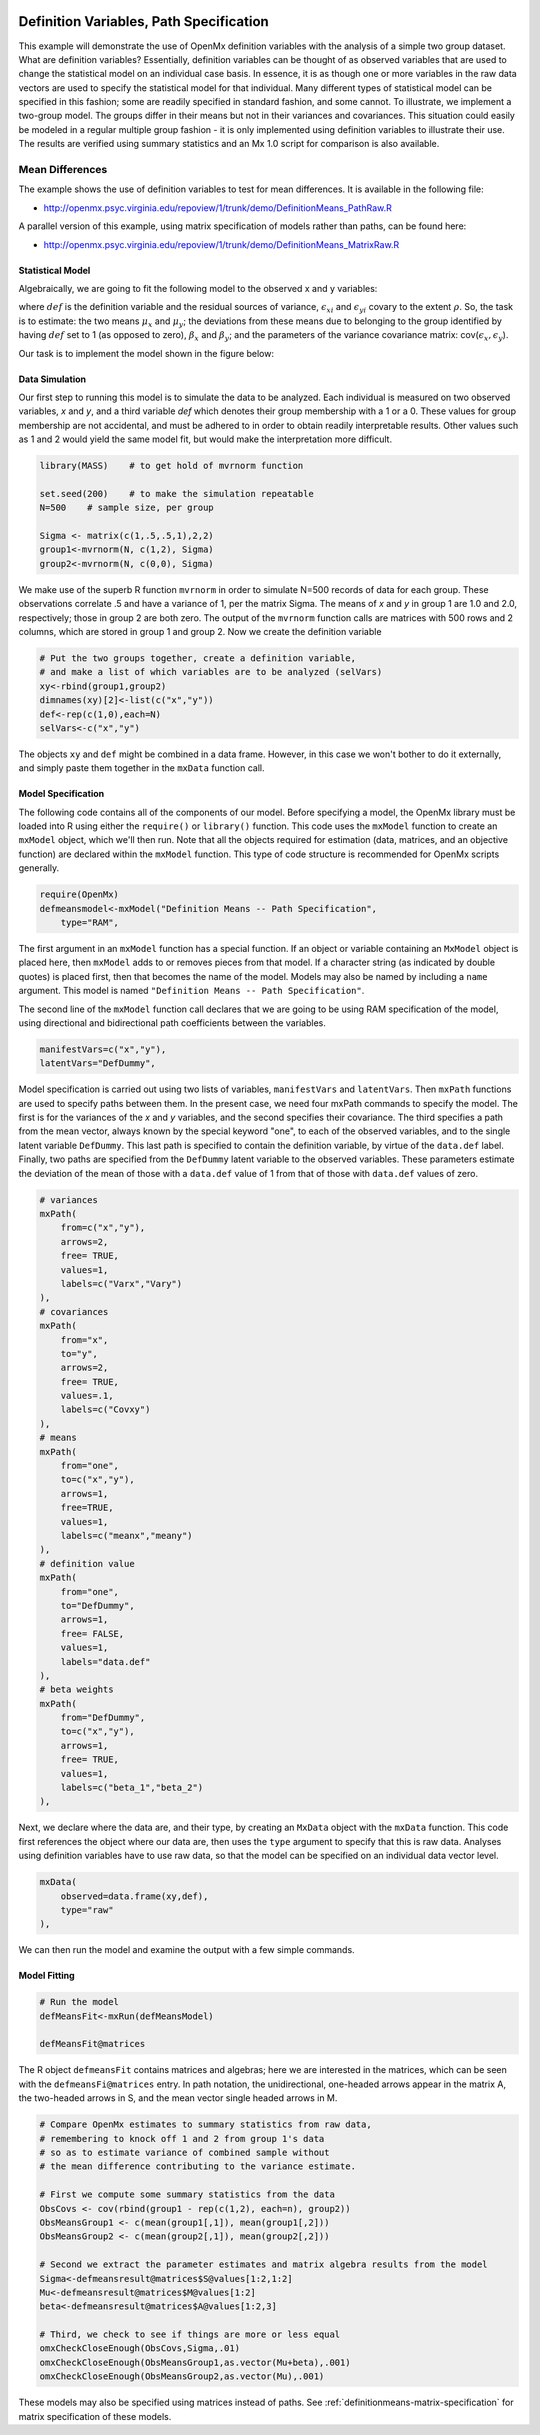     .. _definitionmeans-path-specification:

Definition Variables, Path Specification
========================================

This example will demonstrate the use of OpenMx definition variables with the analysis of a simple two group dataset.  What are definition variables?  Essentially, definition variables can be thought of as observed variables that are used to change the statistical model on an individual case basis.  In essence, it is as though one or more variables in the raw data vectors are used to specify the statistical model for that individual.  Many different types of statistical model can be specified in this fashion; some  are readily specified in standard fashion, and some cannot.  To illustrate, we implement a two-group model.  The groups differ in their means but not in their variances and covariances.  This situation could easily be modeled in a regular multiple group fashion - it is only implemented using definition variables to illustrate their use.  The results are verified using summary statistics and an Mx 1.0 script for comparison is also available.

Mean Differences
----------------

The example shows the use of definition variables to test for mean differences. It is available in the following file:

* http://openmx.psyc.virginia.edu/repoview/1/trunk/demo/DefinitionMeans_PathRaw.R

A parallel version of this example, using matrix specification of models rather than paths, can be found here:

* http://openmx.psyc.virginia.edu/repoview/1/trunk/demo/DefinitionMeans_MatrixRaw.R


Statistical Model
^^^^^^^^^^^^^^^^^

Algebraically, we are going to fit the following model to the observed x and y variables:

.. math::
   :nowrap:
   
   \begin{eqnarray*} 
   x_{i} = \mu_{x} + \beta_x * def + \epsilon_{xi}\\
   y_{i} = \mu_{y} + \beta_y * def + \epsilon_{yi}
   \end{eqnarray*}

where :math:`def` is the definition variable and the residual sources of variance, :math:`\epsilon_{xi}` and :math:`\epsilon_{yi}` covary to the extent :math:`\rho`.  So, the task is to estimate: the two means :math:`\mu_{x}` and :math:`\mu_{y}`; the deviations from these means due to belonging to the group identified by having :math:`def` set to 1 (as opposed to zero), :math:`\beta_{x}` and :math:`\beta_{y}`; and the parameters of the variance covariance matrix: cov(:math:`\epsilon_{x},\epsilon_{y}`).

Our task is to implement the model shown in the figure below:

.. image:: graph/DefinitionMeansModel.png
    :height: 2in

Data Simulation
^^^^^^^^^^^^^^^

Our first step to running this model is to simulate the data to be analyzed. Each individual is measured on two observed variables, *x* and *y*, and a third variable *def* which denotes their group membership with a 1 or a 0.  These values for group membership are not accidental, and must be adhered to in order to obtain readily interpretable results.  Other values such as 1 and 2 would yield the same model fit, but would make the interpretation more difficult.  

.. code-block:: r

    library(MASS)    # to get hold of mvrnorm function 

    set.seed(200)    # to make the simulation repeatable
    N=500    # sample size, per group
  
    Sigma <- matrix(c(1,.5,.5,1),2,2)
    group1<-mvrnorm(N, c(1,2), Sigma)
    group2<-mvrnorm(N, c(0,0), Sigma)

We make use of the superb R function ``mvrnorm`` in order to simulate N=500 records of data for each group.  These observations correlate .5 and have a variance of 1, per the matrix Sigma.  The means of *x* and *y* in group 1 are 1.0 and 2.0, respectively; those in group 2 are both zero.  The output of the ``mvrnorm`` function calls are matrices with 500 rows and 2 columns, which are stored in group 1 and group 2.  Now we create the definition variable

.. code-block:: r

    # Put the two groups together, create a definition variable, 
    # and make a list of which variables are to be analyzed (selVars)
    xy<-rbind(group1,group2)
    dimnames(xy)[2]<-list(c("x","y"))
    def<-rep(c(1,0),each=N)
    selVars<-c("x","y")

The objects ``xy`` and ``def`` might be combined in a data frame.  However, in this case we won't bother to do it externally, and simply paste them together in the ``mxData`` function call.

Model Specification
^^^^^^^^^^^^^^^^^^^

The following code contains all of the components of our model.  Before specifying a model, the OpenMx library must be loaded into R using either the ``require()`` or ``library()`` function. This code uses the ``mxModel`` function to create an ``mxModel`` object, which we'll then run.  Note that all the objects required for estimation (data, matrices, and an objective function) are declared within the ``mxModel`` function.  This type of code structure is recommended for OpenMx scripts generally.

.. code-block:: r

    require(OpenMx)
    defmeansmodel<-mxModel("Definition Means -- Path Specification", 
        type="RAM",

The first argument in an ``mxModel`` function has a special function. If an object or variable containing an ``MxModel`` object is placed here, then ``mxModel`` adds to or removes pieces from that model. If a character string (as indicated by double quotes) is placed first, then that becomes the name of the model. Models may also be named by including a ``name`` argument. This model is named ``"Definition Means -- Path Specification"``.

The second line of the ``mxModel`` function call declares that we are going to be using RAM specification of the model, using directional and bidirectional path coefficients between the variables. 

.. code-block:: r

    manifestVars=c("x","y"),
    latentVars="DefDummy",

Model specification is carried out using two lists of variables, ``manifestVars`` and ``latentVars``.  Then ``mxPath`` functions are used to specify paths between them. In the present case, we need four mxPath commands to specify the model.  The first is for the variances of the *x* and *y* variables, and the second specifies their covariance.  The third specifies a path from the mean vector, always known by the special keyword "one", to each of the observed variables, and to the single latent variable ``DefDummy``.  This last path is specified to contain the definition variable, by virtue of the ``data.def`` label.  Finally, two paths are specified from the ``DefDummy`` latent variable to the observed variables.  These parameters estimate the deviation of the mean of those with a ``data.def`` value of 1 from that of those with ``data.def`` values of zero.

.. code-block:: r

    # variances
    mxPath(
        from=c("x","y"), 
        arrows=2, 
        free= TRUE, 
        values=1,  
        labels=c("Varx","Vary")
    ),
    # covariances  
    mxPath(
        from="x", 
        to="y", 
        arrows=2, 
        free= TRUE, 
        values=.1, 
        labels=c("Covxy")
    ), 
    # means      
    mxPath(
        from="one", 
        to=c("x","y"), 
        arrows=1, 
        free=TRUE, 
        values=1, 
        labels=c("meanx","meany")
    ), 
    # definition value 
    mxPath(
        from="one", 
        to="DefDummy", 
        arrows=1, 
        free= FALSE, 
        values=1, 
        labels="data.def"
    ),    
    # beta weights
    mxPath(
        from="DefDummy", 
        to=c("x","y"), 
        arrows=1, 
        free= TRUE, 
        values=1, 
        labels=c("beta_1","beta_2")
    ), 


Next, we declare where the data are, and their type, by creating an ``MxData`` object with the ``mxData`` function. This code first references the object where our data are, then uses the ``type`` argument to specify that this is raw data. Analyses using definition variables have to use raw data, so that the model can be specified on an individual data vector level.

.. code-block:: r

    mxData(
        observed=data.frame(xy,def), 
        type="raw"
    ),

We can then run the model and examine the output with a few simple commands.

Model Fitting
^^^^^^^^^^^^^^

.. code-block:: r

    # Run the model
    defMeansFit<-mxRun(defMeansModel)

    defMeansFit@matrices

The R object ``defmeansFit`` contains matrices and algebras; here we are interested in the matrices, which can be seen with the ``defmeansFi@matrices`` entry.  In path notation, the unidirectional, one-headed arrows appear in the matrix A, the two-headed arrows in S, and the mean vector single headed arrows in M.

.. code-block:: r

    # Compare OpenMx estimates to summary statistics from raw data, 
    # remembering to knock off 1 and 2 from group 1's data
    # so as to estimate variance of combined sample without 
    # the mean difference contributing to the variance estimate.
 
    # First we compute some summary statistics from the data
    ObsCovs <- cov(rbind(group1 - rep(c(1,2), each=n), group2))
    ObsMeansGroup1 <- c(mean(group1[,1]), mean(group1[,2]))
    ObsMeansGroup2 <- c(mean(group2[,1]), mean(group2[,2]))

    # Second we extract the parameter estimates and matrix algebra results from the model
    Sigma<-defmeansresult@matrices$S@values[1:2,1:2]
    Mu<-defmeansresult@matrices$M@values[1:2]
    beta<-defmeansresult@matrices$A@values[1:2,3]

    # Third, we check to see if things are more or less equal
    omxCheckCloseEnough(ObsCovs,Sigma,.01)
    omxCheckCloseEnough(ObsMeansGroup1,as.vector(Mu+beta),.001)
    omxCheckCloseEnough(ObsMeansGroup2,as.vector(Mu),.001)

These models may also be specified using matrices instead of paths. See :ref:`definitionmeans-matrix-specification` for matrix specification of these models.
